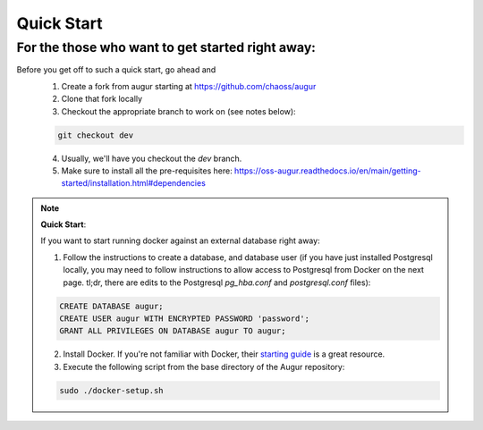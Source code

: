 Quick Start
==================================
For the those who want to get started right away: 
--------------------------------------------------------------------
Before you get off to such a quick start, go ahead and 
  1. Create a fork from augur starting at https://github.com/chaoss/augur
  2. Clone that fork locally
  3. Checkout the appropriate branch to work on (see notes below):
  
  .. code-block:: python
  
     git checkout dev 
  
  4. Usually, we'll have you checkout the `dev` branch.
  5. Make sure to install all the pre-requisites here: https://oss-augur.readthedocs.io/en/main/getting-started/installation.html#dependencies


.. note::

  **Quick Start**: 

  If you want to start running docker against an external database right away: 

  1. Follow the instructions to create a database, and database user (if you have just installed Postgresql locally, you may need to follow instructions to allow access to Postgresql from Docker on the next page. tl;dr, there are edits to the Postgresql `pg_hba.conf` and `postgresql.conf` files): 

  .. code-block:: postgresql 
    
    CREATE DATABASE augur;
    CREATE USER augur WITH ENCRYPTED PASSWORD 'password';
    GRANT ALL PRIVILEGES ON DATABASE augur TO augur;

  2. Install Docker. If you're not familiar with Docker, their `starting guide <https://www.docker.com/resources/what-container>`_ is a great resource.
  3. Execute the following script from the base directory of the Augur repository:

  .. code-block:: bash

    sudo ./docker-setup.sh

